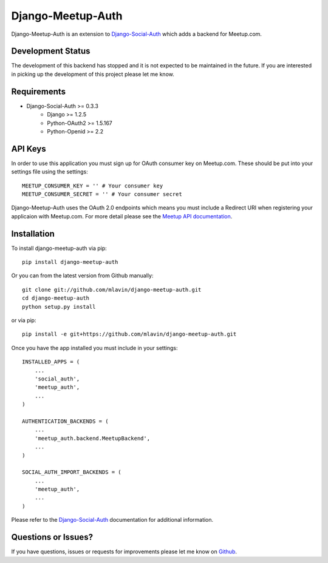 Django-Meetup-Auth
==============================

Django-Meetup-Auth is an extension to `Django-Social-Auth <https://github.com/omab/django-social-auth>`_
which adds a backend for Meetup.com.


Development Status
-------------------------------

The development of this backend has stopped and it is not expected to be maintained
in the future. If you are interested in picking up the development of this project
please let me know.


Requirements
-------------------------------

- Django-Social-Auth >= 0.3.3
    - Django >= 1.2.5
    - Python-OAuth2 >= 1.5.167
    - Python-Openid >= 2.2


API Keys
-------------------------------

In order to use this application you must sign up for OAuth consumer key on
Meetup.com. These should be put into your settings file using the settings::

    MEETUP_CONSUMER_KEY = '' # Your consumer key
    MEETUP_CONSUMER_SECRET = '' # Your consumer secret

.. versionadded:: 0.2

Django-Meetup-Auth uses the OAuth 2.0 endpoints which means you must include a
Redirect URI when registering your applicaion with Meetup.com. For more detail
please see the `Meetup API documentation <http://www.meetup.com/meetup_api/auth/#oauth2server-auth-success>`_.


Installation
-------------------------------

To install django-meetup-auth via pip::

    pip install django-meetup-auth

Or you can from the latest version from Github manually::

    git clone git://github.com/mlavin/django-meetup-auth.git
    cd django-meetup-auth
    python setup.py install

or via pip::

    pip install -e git+https://github.com/mlavin/django-meetup-auth.git

Once you have the app installed you must include in your settings::

    INSTALLED_APPS = (
        ...
        'social_auth',
        'meetup_auth',
        ...
    )

    AUTHENTICATION_BACKENDS = (
        ...
        'meetup_auth.backend.MeetupBackend',
        ...
    )

    SOCIAL_AUTH_IMPORT_BACKENDS = (
        ...
        'meetup_auth',
        ...    
    )

Please refer to the `Django-Social-Auth <http://django-social-auth.readthedocs.org/>`_
documentation for additional information.


Questions or Issues?
-------------------------------

If you have questions, issues or requests for improvements please let me know on
`Github <https://github.com/mlavin/django-meetup-auth/issues>`_.
